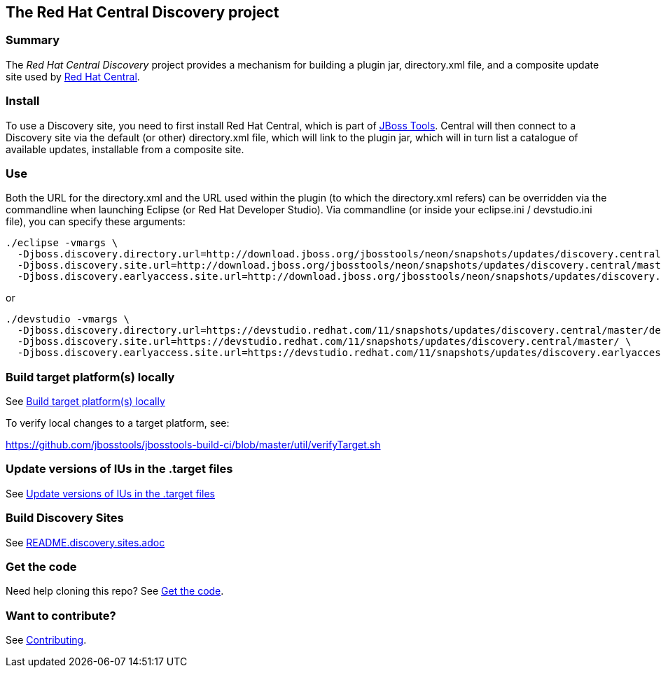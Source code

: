 == The Red Hat Central Discovery project

=== Summary

The _Red Hat Central Discovery_ project provides a mechanism for building a plugin jar, directory.xml file, and a composite update site used by https://github.com/jbosstools/jbosstools-central[Red Hat Central].

=== Install

To use a Discovery site, you need to first install Red Hat Central, which is part of http://jboss.org/tools[JBoss Tools]. Central will then connect to a Discovery site via the default (or other) directory.xml file, which will link to the plugin jar, which will in turn list a catalogue of available updates, installable from a composite site.

=== Use

Both the URL for the directory.xml and the URL used within the plugin (to which the directory.xml refers) can be overridden via the commandline when launching Eclipse (or Red Hat Developer Studio). Via commandline (or inside your eclipse.ini / devstudio.ini file), you can specify these arguments:

[source,bash]
----
./eclipse -vmargs \
  -Djboss.discovery.directory.url=http://download.jboss.org/jbosstools/neon/snapshots/updates/discovery.central/master/jbosstools-directory.xml \
  -Djboss.discovery.site.url=http://download.jboss.org/jbosstools/neon/snapshots/updates/discovery.central/master/ \
  -Djboss.discovery.earlyaccess.site.url=http://download.jboss.org/jbosstools/neon/snapshots/updates/discovery.earlyaccess/master/
----

or

[source,bash]
----
./devstudio -vmargs \
  -Djboss.discovery.directory.url=https://devstudio.redhat.com/11/snapshots/updates/discovery.central/master/devstudio-directory.xml \
  -Djboss.discovery.site.url=https://devstudio.redhat.com/11/snapshots/updates/discovery.central/master/ \
  -Djboss.discovery.earlyaccess.site.url=https://devstudio.redhat.com/11/snapshots/updates/discovery.earlyaccess/master/
----


=== Build target platform(s) locally

See https://github.com/jbosstools/jbosstools-devdoc/blob/master/building/target_platforms/target_platforms_updates.adoc#build-target-platforms-locally[Build target platform(s) locally]

To verify local changes to a target platform, see:

https://github.com/jbosstools/jbosstools-build-ci/blob/master/util/verifyTarget.sh


=== Update versions of IUs in the .target files

See https://github.com/jbosstools/jbosstools-devdoc/blob/master/building/target_platforms/target_platforms_updates.adoc#update-versions-of-ius-in-the-target-files[Update versions of IUs in the .target files]


=== Build Discovery Sites

See link:README.discovery.sites.adoc[]


=== Get the code

Need help cloning this repo? See link:README.contributing.adoc[Get the code].

=== Want to contribute?

See link:README.contributing.adoc[Contributing].
